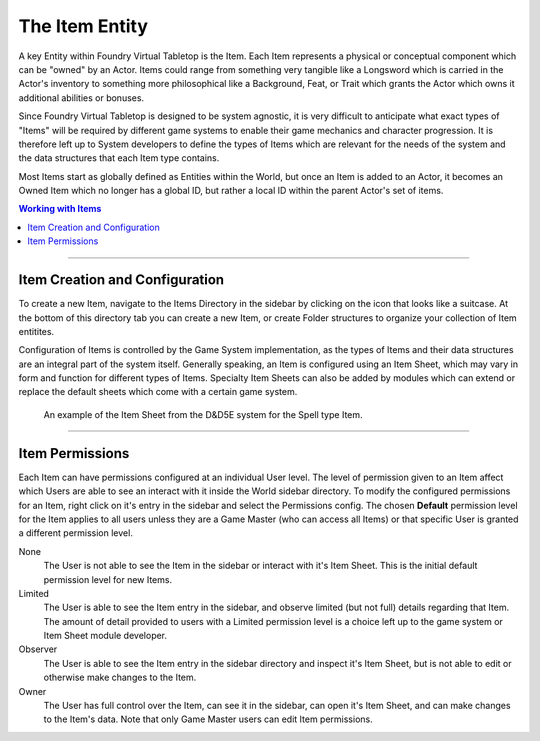 .. _item:

The Item Entity
***************

A key Entity within Foundry Virtual Tabletop is the Item. Each Item represents a physical or conceptual component
which can be "owned" by an Actor. Items could range from something very tangible like a Longsword which is carried
in the Actor's inventory to something more philosophical like a Background, Feat, or Trait which grants the Actor
which owns it additional abilities or bonuses. 

Since Foundry Virtual Tabletop is designed to be system agnostic, it is very difficult to anticipate what exact 
types of "Items" will be required by different game systems to enable their game mechanics and character progression.
It is therefore left up to System developers to define the types of Items which are relevant for the needs of the
system and the data structures that each Item type contains.

Most Items start as globally defined as Entities within the World, but once an Item is added to an Actor, it becomes
an Owned Item which no longer has a global ID, but rather a local ID within the parent Actor's set of items.

..  contents:: Working with Items
    :depth: 1
    :local:
    :backlinks: top

-----

Item Creation and Configuration
===============================

To create a new Item, navigate to the Items Directory in the sidebar by clicking on the icon that looks like a suitcase.
At the bottom of this directory tab you can create a new Item, or create Folder structures to organize your collection of
Item entitites.

Configuration of Items is controlled by the Game System implementation, as the types of Items and their data structures 
are an integral part of the system itself. Generally speaking, an Item is configured using an Item Sheet, which may vary
in form and function for different types of Items. Specialty Item Sheets can also be added by modules which can extend or
replace the default sheets which come with a certain game system.

.. figure:: /_static/images/item-sheet-5e.jpg
    
    An example of the Item Sheet from the D&D5E system for the Spell type Item.

-----

Item Permissions
================

Each Item can have permissions configured at an individual User level. The level of permission given to an Item affect
which Users are able to see an interact with it inside the World sidebar directory. To modify the configured permissions
for an Item, right click on it's entry in the sidebar and select the Permissions config. The chosen **Default** permission 
level for the Item applies to all users unless they are a Game Master (who can access all Items) or that specific User
is granted a different permission level.

None
    The User is not able to see the Item in the sidebar or interact with it's Item Sheet. This is the initial default
    permission level for new Items.

Limited
    The User is able to see the Item entry in the sidebar, and observe limited (but not full) details regarding that
    Item. The amount of detail provided to users with a Limited permission level is a choice left up to the game system
    or Item Sheet module developer.

Observer
    The User is able to see the Item entry in the sidebar directory and inspect it's Item Sheet, but is not able to
    edit or otherwise make changes to the Item.

Owner
    The User has full control over the Item, can see it in the sidebar, can open it's Item Sheet, and can make changes
    to the Item's data. Note that only Game Master users can edit Item permissions.
